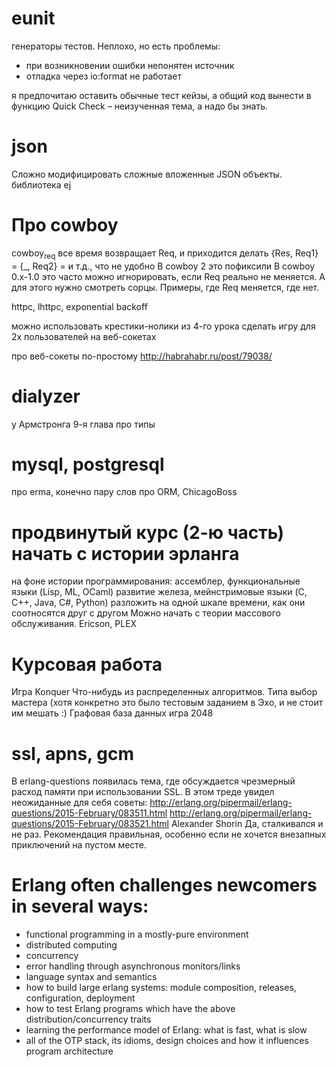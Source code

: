 * eunit
генераторы тестов. Неплохо, но есть проблемы:
- при возникновении ошибки непонятен источник
- отладка через io:format не работает
я предпочитаю оставить обычные тест кейзы, а общий код вынести в функцию
Quick Check -- неизученная тема, а надо бы знать.

* json
Сложно модифицировать сложные вложенные JSON объекты.
библиотека ej

* Про cowboy
cowboy_req все время возвращает Req, и приходится делать
{Res, Req1} =
{_, Req2} =
и т.д., что не удобно
В cowboy 2 это пофиксили
В cowboy 0.x-1.0 это часто можно игнорировать, если Req реально не меняется.
А для этого нужно смотреть сорцы.
Примеры, где Req меняется, где нет.

httpc, lhttpc, exponential backoff

можно использовать крестики-нолики из 4-го урока
сделать игру для 2х пользователей на веб-сокетах

про веб-сокеты по-простому
http://habrahabr.ru/post/79038/

* dialyzer
у Армстронга 9-я глава про типы

* mysql, postgresql
про erma, конечно
пару слов про ORM, ChicagoBoss

* продвинутый курс (2-ю часть) начать с истории эрланга
  на фоне истории программирования:
  ассемблер, функциональные языки (Lisp, ML, OCaml)
  развитие железа, мейнстримовые языки (C, C++, Java, C#, Python)
  разложить на одной шкале времени, как они соотносятся друг с другом
  Можно начать с теории массового обслуживания.
  Ericson, PLEX

* Курсовая работа
  Игра Konquer
  Что-нибудь из распределенных алгоритмов. Типа выбор мастера (хотя конкретно это было тестовым заданием в Эхо, и не стоит им мешать :)
  Графовая база данных
  игра 2048

* ssl, apns, gcm
В erlang-questions появилась тема, где обсуждается чрезмерный расход памяти при использовании SSL.
В этом треде увидел неожиданные для себя советы:
http://erlang.org/pipermail/erlang-questions/2015-February/083511.html
http://erlang.org/pipermail/erlang-questions/2015-February/083521.html
Alexander Shorin
Да, сталкивался и не раз. Рекомендация правильная, особенно если не
хочется внезапных приключений на пустом месте.


* Erlang often challenges newcomers in several ways:
- functional programming in a mostly-pure environment
- distributed computing
- concurrency
- error handling through asynchronous monitors/links
- language syntax and semantics
- how to build large erlang systems: module composition, releases, configuration, deployment
- how to test Erlang programs which have the above distribution/concurrency traits
- learning the performance model of Erlang: what is fast, what is slow
- all of the OTP stack, its idioms, design choices and how it influences program architecture
